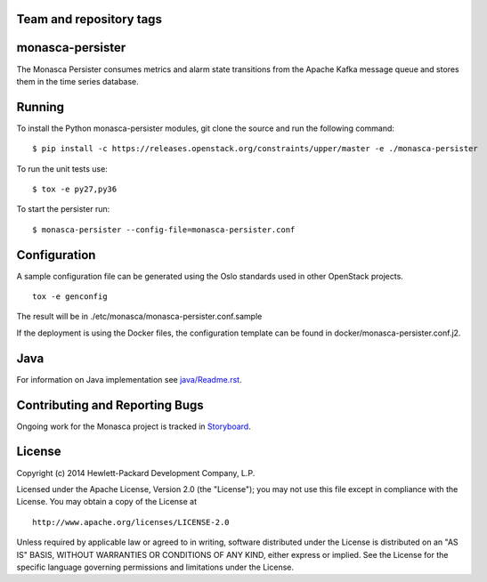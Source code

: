 Team and repository tags
========================

.. image:: https://governance.openstack.org/tc/badges/monasca-persister.svg
    :target: https://governance.openstack.org/tc/reference/tags/index.html

.. Change things from this point on

monasca-persister
=================

The Monasca Persister consumes metrics and alarm state transitions
from the Apache Kafka message queue and stores them in the time series
database.


Running
=======

To install the Python monasca-persister modules, git clone the source
and run the following command:

::

   $ pip install -c https://releases.openstack.org/constraints/upper/master -e ./monasca-persister

To run the unit tests use:

::

   $ tox -e py27,py36

To start the persister run:

::

   $ monasca-persister --config-file=monasca-persister.conf


Configuration
=============

A sample configuration file can be generated using the Oslo standards
used in other OpenStack projects.

::

   tox -e genconfig

The result will be in ./etc/monasca/monasca-persister.conf.sample

If the deployment is using the Docker files, the configuration template
can be found in docker/monasca-persister.conf.j2.


Java
====

For information on Java implementation see `java/Readme.rst <java/Readme.rst>`_.


Contributing and Reporting Bugs
===============================

Ongoing work for the Monasca project is tracked in Storyboard_.


License
=======

Copyright (c) 2014 Hewlett-Packard Development Company, L.P.

Licensed under the Apache License, Version 2.0 (the "License"); you may
not use this file except in compliance with the License. You may obtain
a copy of the License at

::

   http://www.apache.org/licenses/LICENSE-2.0

Unless required by applicable law or agreed to in writing, software
distributed under the License is distributed on an "AS IS" BASIS,
WITHOUT WARRANTIES OR CONDITIONS OF ANY KIND, either express or implied.
See the License for the specific language governing permissions and
limitations under the License.


.. _Storyboard: https://storyboard.openstack.org
